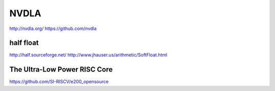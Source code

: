 *****
NVDLA
*****

http://nvdla.org/
https://github.com/nvdla


half float
==========

http://half.sourceforge.net/
http://www.jhauser.us/arithmetic/SoftFloat.html


The Ultra-Low Power RISC Core
=============================

https://github.com/SI-RISCV/e200_opensource
